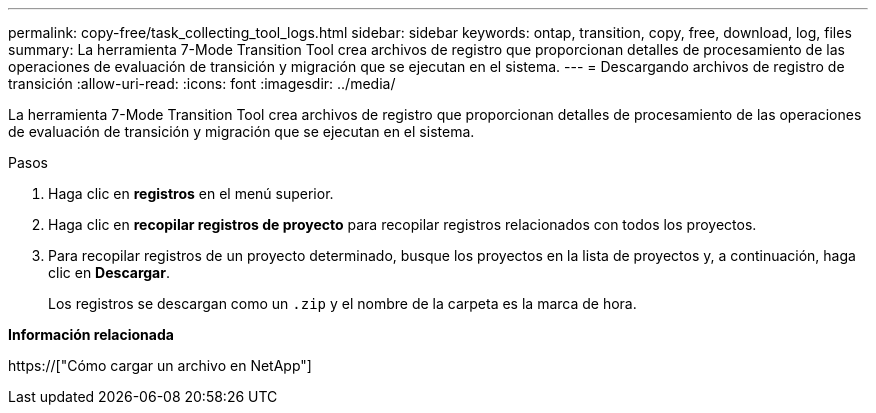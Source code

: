 ---
permalink: copy-free/task_collecting_tool_logs.html 
sidebar: sidebar 
keywords: ontap, transition, copy, free, download, log, files 
summary: La herramienta 7-Mode Transition Tool crea archivos de registro que proporcionan detalles de procesamiento de las operaciones de evaluación de transición y migración que se ejecutan en el sistema. 
---
= Descargando archivos de registro de transición
:allow-uri-read: 
:icons: font
:imagesdir: ../media/


[role="lead"]
La herramienta 7-Mode Transition Tool crea archivos de registro que proporcionan detalles de procesamiento de las operaciones de evaluación de transición y migración que se ejecutan en el sistema.

.Pasos
. Haga clic en *registros* en el menú superior.
. Haga clic en *recopilar registros de proyecto* para recopilar registros relacionados con todos los proyectos.
. Para recopilar registros de un proyecto determinado, busque los proyectos en la lista de proyectos y, a continuación, haga clic en *Descargar*.
+
Los registros se descargan como un `.zip` y el nombre de la carpeta es la marca de hora.



*Información relacionada*

https://["Cómo cargar un archivo en NetApp"]
